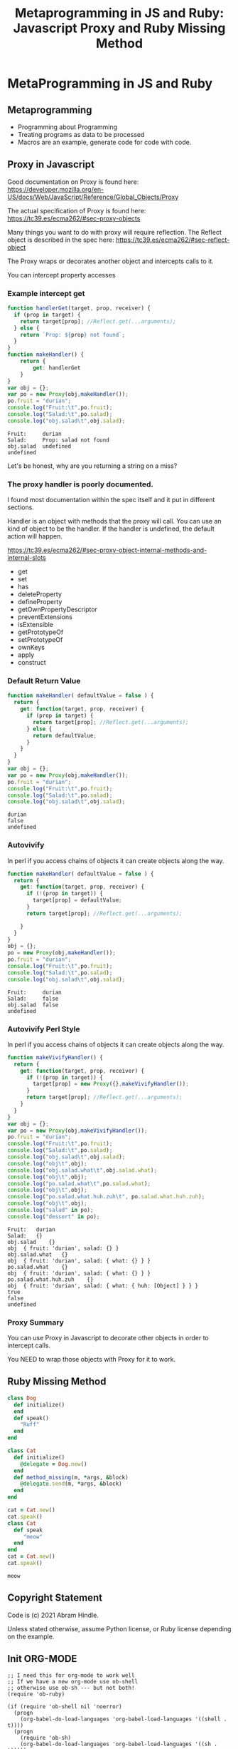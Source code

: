 #+TITLE: Metaprogramming in JS and Ruby: Javascript Proxy and Ruby Missing Method
#+PROPERTY: header-args:C             :exports both :eval yes :flags -std=c99 -pedantic -Wall -Wextra -ftrapv -ggdb3 :eval yes :results value verbatim
#+PROPERTY: header-args:sh            :exports both :eval yes :results value verbatim
#+PROPERTY: header-args:rb            :exports both :eval yes :results value verbatim
#+PROPERTY: header-args:ruby            :exports both :eval yes :results value verbatim
#+PROPERTY: header-args:js            :exports both :eval yes :results value verbatim
#+PROPERTY: header-args:shell         :exports both :eval yes :results value verbatim

* MetaProgramming in JS and Ruby
** Metaprogramming
   - Programming about Programming
   - Treating programs as data to be processed
   - Macros are an example, generate code for code with code.
** Proxy in Javascript

Good documentation on Proxy is found here:
https://developer.mozilla.org/en-US/docs/Web/JavaScript/Reference/Global_Objects/Proxy

The actual specification of Proxy is found here:
https://tc39.es/ecma262/#sec-proxy-objects

Many things you want to do with proxy will require reflection. The
Reflect object is described in the spec here:
https://tc39.es/ecma262/#sec-reflect-object

The Proxy wraps or decorates another object and intercepts calls to
it.

You can intercept property accesses

*** Example intercept get

#+BEGIN_SRC js :exports both
function handlerGet(target, prop, receiver) {
  if (prop in target) {
    return target[prop]; //Reflect.get(...arguments);
  } else {
    return `Prop: ${prop} not found`;
  }
}
function makeHandler() {
	return {
		get: handlerGet
	}
}
var obj = {};
var po = new Proxy(obj,makeHandler());
po.fruit = "durian";
console.log("Fruit:\t",po.fruit);
console.log("Salad:\t",po.salad);
console.log("obj.salad\t",obj.salad);
#+END_SRC

#+RESULTS:
: Fruit:	 durian
: Salad:	 Prop: salad not found
: obj.salad	 undefined
: undefined

Let's be honest, why are you returning a string on a miss?

*** The proxy handler is poorly documented.

I found most documentation within the spec itself and it put in
different sections.

Handler is an object with methods that the proxy will call. You can
use an kind of object to be the handler. If the handler is undefined,
the default action will happen.

https://tc39.es/ecma262/#sec-proxy-object-internal-methods-and-internal-slots

    - get
    - set
    - has
    - deleteProperty
    - defineProperty
    - getOwnPropertyDescriptor
    - preventExtensions
    - isExtensible
    - getPrototypeOf
    - setPrototypeOf
    - ownKeys
    - apply
    - construct

*** Default Return Value

#+BEGIN_SRC js :exports both
function makeHandler( defaultValue = false ) {
  return {
    get: function(target, prop, receiver) {
      if (prop in target) {
        return target[prop]; //Reflect.get(...arguments);
      } else {
        return defaultValue;
      }
    }
  }
}
var obj = {};
var po = new Proxy(obj,makeHandler());
po.fruit = "durian";
console.log("Fruit:\t",po.fruit);
console.log("Salad:\t",po.salad);
console.log("obj.salad\t",obj.salad);
#+END_SRC

#+RESULTS:
: durian
: false
: undefined

*** Autovivify 

In perl if you access chains of objects it can create objects along the way.

#+BEGIN_SRC js :exports both
function makeHandler( defaultValue = false ) {
  return {
    get: function(target, prop, receiver) {
      if (!(prop in target)) {
        target[prop] = defaultValue;
      }
      return target[prop]; //Reflect.get(...arguments);

    }
  }
}
obj = {};
po = new Proxy(obj,makeHandler());
po.fruit = "durian";
console.log("Fruit:\t",po.fruit);
console.log("Salad:\t",po.salad);
console.log("obj.salad\t",obj.salad);
#+END_SRC

#+RESULTS:
: Fruit:	 durian
: Salad:	 false
: obj.salad	 false
: undefined

*** Autovivify Perl Style

In perl if you access chains of objects it can create objects along the way.

#+BEGIN_SRC js :exports both
function makeVivifyHandler() {
  return {
    get: function(target, prop, receiver) {
      if (!(prop in target)) {
        target[prop] = new Proxy({},makeVivifyHandler());
      }
      return target[prop]; //Reflect.get(...arguments);
    }
  }
}
var obj = {};
var po = new Proxy(obj,makeVivifyHandler());
po.fruit = "durian";
console.log("Fruit:\t",po.fruit);
console.log("Salad:\t",po.salad);
console.log("obj.salad\t",obj.salad);
console.log("obj\t",obj);
console.log("obj.salad.what\t",obj.salad.what);
console.log("obj\t",obj);
console.log("po.salad.what\t",po.salad.what);
console.log("obj\t",obj);
console.log("po.salad.what.huh.zuh\t", po.salad.what.huh.zuh);
console.log("obj\t",obj);
console.log("salad" in po);
console.log("dessert" in po);
#+END_SRC

#+RESULTS:
#+begin_example
Fruit:	 durian
Salad:	 {}
obj.salad	 {}
obj	 { fruit: 'durian', salad: {} }
obj.salad.what	 {}
obj	 { fruit: 'durian', salad: { what: {} } }
po.salad.what	 {}
obj	 { fruit: 'durian', salad: { what: {} } }
po.salad.what.huh.zuh	 {}
obj	 { fruit: 'durian', salad: { what: { huh: [Object] } } }
true
false
undefined
#+end_example

*** Proxy Summary

You can use Proxy in Javascript to decorate other objects in order to intercept calls.

You NEED to wrap those objects with Proxy for it to work.


** Ruby Missing Method

#+BEGIN_SRC ruby :exports both :session x
class Dog
  def initialize()
  end
  def speak()
    "Ruff"
  end
end

class Cat
  def initialize()
    @delegate = Dog.new()
  end
  def method_missing(m, *args, &block)
    @delegate.send(m, *args, &block)
  end
end

cat = Cat.new()
cat.speak()
class Cat
  def speak
     "meow"
  end
end
cat = Cat.new()
cat.speak()
#+END_SRC

#+RESULTS:
: meow

** Copyright Statement

Code is (c) 2021 Abram Hindle. 

Unless stated otherwise, assume Python license, or Ruby license
depending on the example.

** Init ORG-MODE

#+BEGIN_SRC elisp
;; I need this for org-mode to work well
;; If we have a new org-mode use ob-shell
;; otherwise use ob-sh --- but not both!
(require 'ob-ruby)

(if (require 'ob-shell nil 'noerror)
  (progn
    (org-babel-do-load-languages 'org-babel-load-languages '((shell . t))))
  (progn
    (require 'ob-sh)
    (org-babel-do-load-languages 'org-babel-load-languages '((sh . t)))))
(org-babel-do-load-languages 'org-babel-load-languages '((C . t)))
(org-babel-do-load-languages 'org-babel-load-languages '((ruby . t)))
(org-babel-do-load-languages 'org-babel-load-languages '((js . t)))
(org-babel-do-load-languages 'org-babel-load-languages '((python . t)))
(setq org-babel-js-function-wrapper
      "process.stdout.write(require('util').inspect(function(){\n%s\n}(), { maxArrayLength: null, maxStringLength: null, breakLength: Infinity, compact: true }))")
(setq org-src-fontify-natively t)
(setq org-confirm-babel-evaluate nil) ;; danger!
(custom-set-faces
 '(org-block ((t (:inherit shadow :foreground "black"))))
 '(org-code ((t (:inherit shadow :foreground "black")))))
#+END_SRC

#+RESULTS:

*** Org export
#+BEGIN_SRC elisp
(org-html-export-to-html)
(org-latex-export-to-pdf)
(org-ascii-export-to-ascii)
#+END_SRC

#+RESULTS:
: presentation.txt


*** Org Template
Copy and paste this to demo C

#+BEGIN_SRC C :exports both
#include <stdio.h>

int main(int argc, char**argv) {
    return 0;
}
#+END_SRC

#+RESULTS:

#+BEGIN_SRC js :exports both
var util = require("util");
console.log("this is a Node.js test program!");
console.log("this is a Node.js test program! again");
#+END_SRC

#+RESULTS:
: this is a Node.js test program!
: this is a Node.js test program! again
: undefined

#+BEGIN_SRC ruby :exports both
[12,"ruby"]
#+END_SRC

#+RESULTS:
: [12, "ruby"]

#+BEGIN_SRC ruby :exports both :session x
class XYZ
end
XYZ.new()
#+END_SRC

#+RESULTS:
: #<XYZ:0x000055d72433d5f0>
